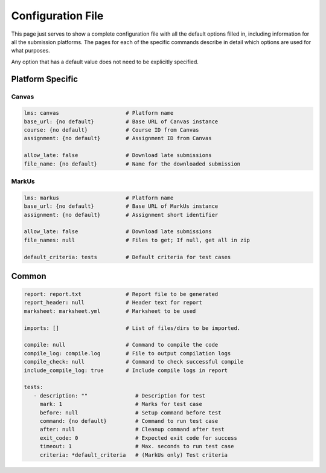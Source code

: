.. _markus-specific-config:

Configuration File
==================

This page just serves to show a complete configuration file with all the default 
options filled in, including information for all the submission platforms. The 
pages for each of the specific commands describe in detail which options are 
used for what purposes.

Any option that has a default value does not need to be explicitly specified.

Platform Specific
-----------------

Canvas
++++++

.. code:: yaml

   lms: canvas                     # Platform name
   base_url: {no default}          # Base URL of Canvas instance
   course: {no default}            # Course ID from Canvas
   assignment: {no default}        # Assignment ID from Canvas

   allow_late: false               # Download late submissions
   file_name: {no default}         # Name for the downloaded submission


MarkUs
++++++

.. code:: yaml

   lms: markus                     # Platform name
   base_url: {no default}          # Base URL of MarkUs instance
   assignment: {no default}        # Assignment short identifier

   allow_late: false               # Download late submissions
   file_names: null                # Files to get; If null, get all in zip

   default_criteria: tests         # Default criteria for test cases

Common
------

.. code:: yaml
   
   report: report.txt              # Report file to be generated
   report_header: null             # Header text for report                 
   marksheet: marksheet.yml        # Marksheet to be used

   imports: []                     # List of files/dirs to be imported.

   compile: null                   # Command to compile the code
   compile_log: compile.log        # File to output compilation logs
   compile_check: null             # Command to check successful compile
   include_compile_log: true       # Include compile logs in report

   tests:
      - description: ""               # Description for test
        mark: 1                       # Marks for test case
        before: null                  # Setup command before test
        command: {no default}         # Command to run test case
        after: null                   # Cleanup command after test
        exit_code: 0                  # Expected exit code for success
        timeout: 1                    # Max. seconds to run test case
        criteria: *default_criteria   # (MarkUs only) Test criteria